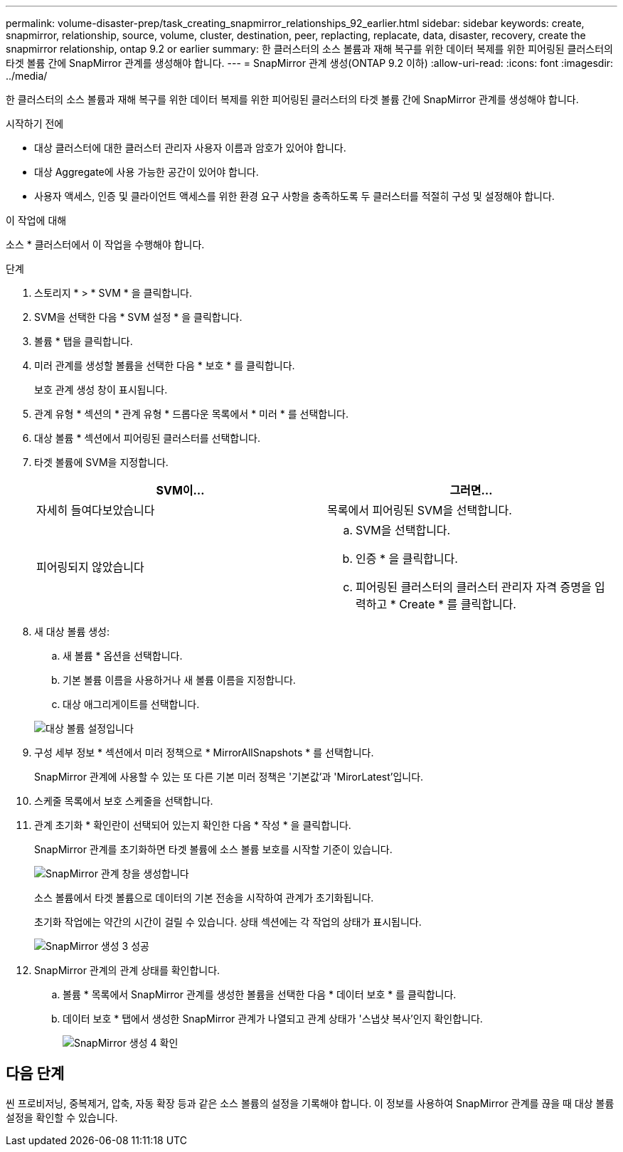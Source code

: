 ---
permalink: volume-disaster-prep/task_creating_snapmirror_relationships_92_earlier.html 
sidebar: sidebar 
keywords: create, snapmirror, relationship, source, volume, cluster, destination, peer, replacting, replacate, data, disaster, recovery, create the snapmirror relationship, ontap 9.2 or earlier 
summary: 한 클러스터의 소스 볼륨과 재해 복구를 위한 데이터 복제를 위한 피어링된 클러스터의 타겟 볼륨 간에 SnapMirror 관계를 생성해야 합니다. 
---
= SnapMirror 관계 생성(ONTAP 9.2 이하)
:allow-uri-read: 
:icons: font
:imagesdir: ../media/


[role="lead"]
한 클러스터의 소스 볼륨과 재해 복구를 위한 데이터 복제를 위한 피어링된 클러스터의 타겟 볼륨 간에 SnapMirror 관계를 생성해야 합니다.

.시작하기 전에
* 대상 클러스터에 대한 클러스터 관리자 사용자 이름과 암호가 있어야 합니다.
* 대상 Aggregate에 사용 가능한 공간이 있어야 합니다.
* 사용자 액세스, 인증 및 클라이언트 액세스를 위한 환경 요구 사항을 충족하도록 두 클러스터를 적절히 구성 및 설정해야 합니다.


.이 작업에 대해
소스 * 클러스터에서 이 작업을 수행해야 합니다.

.단계
. 스토리지 * > * SVM * 을 클릭합니다.
. SVM을 선택한 다음 * SVM 설정 * 을 클릭합니다.
. 볼륨 * 탭을 클릭합니다.
. 미러 관계를 생성할 볼륨을 선택한 다음 * 보호 * 를 클릭합니다.
+
보호 관계 생성 창이 표시됩니다.

. 관계 유형 * 섹션의 * 관계 유형 * 드롭다운 목록에서 * 미러 * 를 선택합니다.
. 대상 볼륨 * 섹션에서 피어링된 클러스터를 선택합니다.
. 타겟 볼륨에 SVM을 지정합니다.
+
|===
| SVM이... | 그러면... 


 a| 
자세히 들여다보았습니다
 a| 
목록에서 피어링된 SVM을 선택합니다.



 a| 
피어링되지 않았습니다
 a| 
.. SVM을 선택합니다.
.. 인증 * 을 클릭합니다.
.. 피어링된 클러스터의 클러스터 관리자 자격 증명을 입력하고 * Create * 를 클릭합니다.


|===
. 새 대상 볼륨 생성:
+
.. 새 볼륨 * 옵션을 선택합니다.
.. 기본 볼륨 이름을 사용하거나 새 볼륨 이름을 지정합니다.
.. 대상 애그리게이트를 선택합니다.


+
image::../media/destination_volume_settings.gif[대상 볼륨 설정입니다]

. 구성 세부 정보 * 섹션에서 미러 정책으로 * MirrorAllSnapshots * 를 선택합니다.
+
SnapMirror 관계에 사용할 수 있는 또 다른 기본 미러 정책은 '기본값'과 'MirorLatest'입니다.

. 스케줄 목록에서 보호 스케줄을 선택합니다.
. 관계 초기화 * 확인란이 선택되어 있는지 확인한 다음 * 작성 * 을 클릭합니다.
+
SnapMirror 관계를 초기화하면 타겟 볼륨에 소스 볼륨 보호를 시작할 기준이 있습니다.

+
image::../media/create_snapmirror_relationship_window.gif[SnapMirror 관계 창을 생성합니다]

+
소스 볼륨에서 타겟 볼륨으로 데이터의 기본 전송을 시작하여 관계가 초기화됩니다.

+
초기화 작업에는 약간의 시간이 걸릴 수 있습니다. 상태 섹션에는 각 작업의 상태가 표시됩니다.

+
image::../media/snapmirror_create_3_successful.gif[SnapMirror 생성 3 성공]

. SnapMirror 관계의 관계 상태를 확인합니다.
+
.. 볼륨 * 목록에서 SnapMirror 관계를 생성한 볼륨을 선택한 다음 * 데이터 보호 * 를 클릭합니다.
.. 데이터 보호 * 탭에서 생성한 SnapMirror 관계가 나열되고 관계 상태가 '스냅샷 복사'인지 확인합니다.
+
image::../media/snapmirror_create_4_verify.gif[SnapMirror 생성 4 확인]







== 다음 단계

씬 프로비저닝, 중복제거, 압축, 자동 확장 등과 같은 소스 볼륨의 설정을 기록해야 합니다. 이 정보를 사용하여 SnapMirror 관계를 끊을 때 대상 볼륨 설정을 확인할 수 있습니다.
